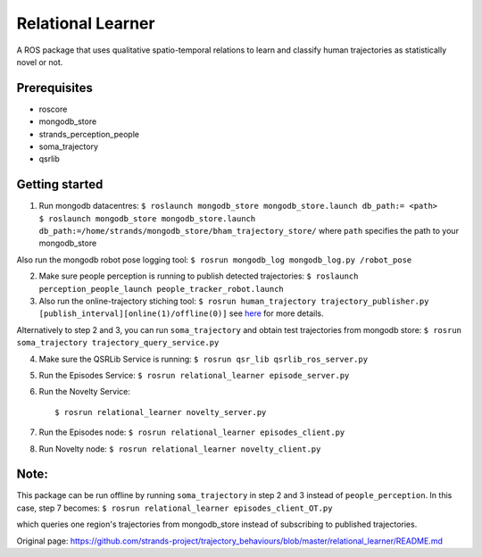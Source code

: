 Relational Learner
==================

A ROS package that uses qualitative spatio-temporal relations to learn
and classify human trajectories as statistically novel or not.

Prerequisites
-------------

-  roscore
-  mongodb\_store
-  strands\_perception\_people
-  soma\_trajectory
-  qsrlib

Getting started
---------------

1. Run mongodb datacentres:
   ``$ roslaunch mongodb_store mongodb_store.launch db_path:= <path>     $ roslaunch mongodb_store mongodb_store.launch db_path:=/home/strands/mongodb_store/bham_trajectory_store/``
   where ``path`` specifies the path to your mongodb\_store

Also run the mongodb robot pose logging tool:
``$ rosrun mongodb_log mongodb_log.py /robot_pose``

2. Make sure people perception is running to publish detected
   trajectories:
   ``$ roslaunch perception_people_launch people_tracker_robot.launch``

3. Also run the online-trajectory stiching tool:
   ``$ rosrun human_trajectory trajectory_publisher.py [publish_interval][online(1)/offline(0)]``
   see
   `here <https://github.com/strands-project/trajectory_behaviours/tree/master/human_trajectory_classifier>`__
   for more details.

Alternatively to step 2 and 3, you can run ``soma_trajectory`` and
obtain test trajectories from mongodb store:
``$ rosrun soma_trajectory trajectory_query_service.py``

4. Make sure the QSRLib Service is running:
   ``$ rosrun qsr_lib qsrlib_ros_server.py``

5. Run the Episodes Service:
   ``$ rosrun relational_learner episode_server.py``

6. Run the Novelty Service:

   ::

       $ rosrun relational_learner novelty_server.py

7. Run the Episodes node:
   ``$ rosrun relational_learner episodes_client.py``

8. Run Novelty node: ``$ rosrun relational_learner novelty_client.py``

Note:
-----

This package can be run offline by running ``soma_trajectory`` in step 2
and 3 instead of ``people_perception``. In this case, step 7 becomes:
``$ rosrun relational_learner episodes_client_OT.py``

which queries one region's trajectories from mongodb\_store instead of
subscribing to published trajectories.


Original page: https://github.com/strands-project/trajectory_behaviours/blob/master/relational_learner/README.md